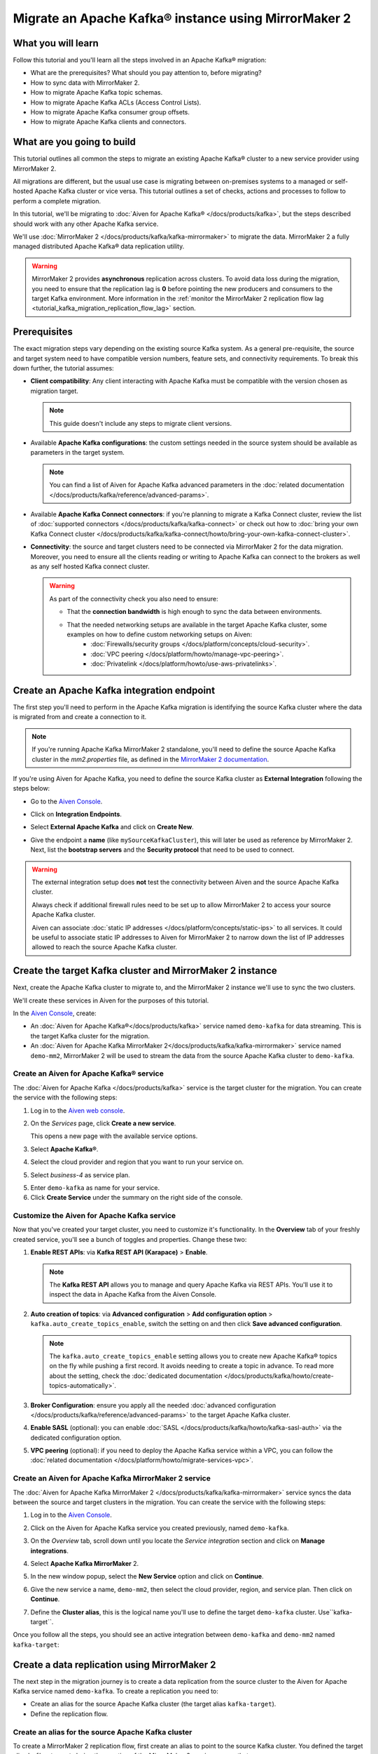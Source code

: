 Migrate an Apache Kafka® instance using MirrorMaker 2
=====================================================

What you will learn
---------------------------

Follow this tutorial and you'll learn all the steps involved in an Apache Kafka® migration:

* What are the prerequisites? What should you pay attention to, before migrating?
* How to sync data with MirrorMaker 2.
* How to migrate Apache Kafka topic schemas.
* How to migrate Apache Kafka ACLs (Access Control Lists).
* How to migrate Apache Kafka consumer group offsets.
* How to migrate Apache Kafka clients and connectors.


What are you going to build
---------------------------

This tutorial outlines all common the steps to migrate an existing Apache Kafka® cluster to a new service provider using MirrorMaker 2. 

All migrations are different, but the usual use case is migrating between on-premises systems to a managed or self-hosted Apache Kafka cluster or vice versa. This tutorial outlines a set of checks, actions and processes to follow to perform a complete migration. 

In this tutorial, we'll be migrating to :doc:`Aiven for Apache Kafka® </docs/products/kafka>`, but the steps described should work with any other Apache Kafka service. 

We'll use :doc:`MirrorMaker 2 </docs/products/kafka/kafka-mirrormaker>` to migrate the data. MirrorMaker 2 a fully managed distributed Apache Kafka® data replication utility.


.. mermaid::

    graph LR;

        id1(Source Apache Kafka cluster)-- source alias -->id2(MirrorMaker 2);
        id2-- sink alias -->id4(Target Apache Kafka cluster);

.. Warning:: 

  MirrorMaker 2 provides **asynchronous** replication across clusters. To avoid data loss during the migration, you need to ensure that the replication lag is **0** before pointing the new producers and consumers to the target Kafka environment. More information in the :ref:`monitor the MirrorMaker 2 replication flow lag <tutorial_kafka_migration_replication_flow_lag>` section.


Prerequisites
-------------

The exact migration steps vary depending on the existing source Kafka system. As a general pre-requisite, the source and target system need to have compatible version numbers, feature sets, and connectivity requirements. To break this down further, the tutorial assumes:

* **Client compatibility**: Any client interacting with Apache Kafka must be compatible with the version chosen as migration target.

  .. Note::

    This guide doesn't include any steps to migrate client versions.

* Available **Apache Kafka configurations**: the custom settings needed in the source system should be available as parameters in the target system. 

  .. Note::

    You can find a list of Aiven for Apache Kafka advanced parameters in the :doc:`related documentation </docs/products/kafka/reference/advanced-params>`.

* Available **Apache Kafka Connect connectors**: if you're planning to migrate a Kafka Connect cluster, review the list of :doc:`supported connectors </docs/products/kafka/kafka-connect>` or check out how to :doc:`bring your own Kafka Connect cluster </docs/products/kafka/kafka-connect/howto/bring-your-own-kafka-connect-cluster>`. 

* **Connectivity**: the source and target clusters need to be connected via MirrorMaker 2 for the data migration. Moreover, you need to ensure all the clients reading or writing to Apache Kafka can connect to the brokers as well as any self hosted Kafka connect cluster. 

  .. Warning::

    As part of the connectivity check you also need to ensure:
        
    * That the **connection bandwidth** is high enough to sync the data between environments.
    * That the needed networking setups are available in the target Apache Kafka cluster, some examples on how to define custom networking setups on Aiven:
        * :doc:`Firewalls/security groups </docs/platform/concepts/cloud-security>`.
        * :doc:`VPC peering </docs/platform/howto/manage-vpc-peering>`.
        * :doc:`Privatelink </docs/platform/howto/use-aws-privatelinks>`.

Create an Apache Kafka integration endpoint
-------------------------------------------

The first step you'll need to perform in the Apache Kafka migration is identifying the source Kafka cluster where the data is migrated from and create a connection to it. 

.. Note::

  If you're running Apache Kafka MirrorMaker 2 standalone, you'll need to define the source Apache Kafka cluster in the `mm2.properties` file, as defined in the `MirrorMaker 2 documentation <https://github.com/apache/kafka/blob/trunk/connect/mirror/README.md>`_. 

If you're using Aiven for Apache Kafka, you need to define the source Kafka cluster as **External Integration** following the steps below:


* Go to the `Aiven Console <https://console.aiven.io/>`_.
* Click on **Integration Endpoints**.
  
  .. image:: /images/tutorials/kafka-migration/integration-endpoints.png
    :alt: The Aiven Console with the integration endpoints option highlighted

* Select **External Apache Kafka** and click on **Create New**.

  .. image:: /images/tutorials/kafka-migration/external-kafka.png
    :alt: The Aiven Console with the option to create an External Apache Kafka integration highlighted

* Give the endpoint a **name** (like ``mySourceKafkaCluster``), this will later be used as reference by MirrorMaker 2. Next, list the **bootstrap servers** and the **Security protocol** that need to be used to connect.

  .. image:: /images/tutorials/kafka-migration/external-kafka-details.png
    :alt: The list of parameters (endpoint name, bootstrap servers, security protocol) needed to define an External Apache Kafka integration

.. Warning::

    The external integration setup does **not** test the connectivity between Aiven and the source Apache Kafka cluster.

    Always check if additional firewall rules need to be set up to allow MirrorMaker 2 to access your source Apache Kafka cluster.

    Aiven can associate :doc:`static IP addresses </docs/platform/concepts/static-ips>` to all services. It could be useful to associate static IP addresses to Aiven for MirrorMaker 2 to narrow down the list of IP addresses allowed to reach the source Apache Kafka cluster.

Create the target Kafka cluster and MirrorMaker 2 instance
----------------------------------------------------------

Next, create the Apache Kafka cluster to migrate to, and the MirrorMaker 2 instance we'll use to sync the two clusters. 

We'll create these services in Aiven for the purposes of this tutorial.

In the `Aiven Console <https://console.aiven.io/>`_, create:

* An :doc:`Aiven for Apache Kafka®</docs/products/kafka>` service named ``demo-kafka`` for data streaming. This is the target Kafka cluster for the migration.
* An :doc:`Aiven for Apache Kafka MirrorMaker 2</docs/products/kafka/kafka-mirrormaker>` service named ``demo-mm2``, MirrorMaker 2 will be used to stream the data from the source Apache Kafka cluster to ``demo-kafka``.


Create an Aiven for Apache Kafka® service
'''''''''''''''''''''''''''''''''''''''''''''

The :doc:`Aiven for Apache Kafka </docs/products/kafka>` service is the target cluster for the migration. You can create the service with the following steps:

1. Log in to the `Aiven web console <https://console.aiven.io/>`_.
2. On the *Services* page, click **Create a new service**.

   This opens a new page with the available service options.

   .. image:: /images/platform/concepts/console_create_service.png
      :alt: Aiven Console view for creating a new service

3. Select **Apache Kafka®**.

4. Select the cloud provider and region that you want to run your service on.

5. Select `business-4` as service plan.

5. Enter ``demo-kafka`` as name for your service.

6. Click **Create Service** under the summary on the right side of the console.

Customize the Aiven for Apache Kafka service
''''''''''''''''''''''''''''''''''''''''''''

Now that you've created your target cluster, you need to customize it's functionality. In the **Overview** tab of your freshly created service, you'll see a bunch of toggles and properties. Change these two:

1. **Enable REST APIs**: via **Kafka REST API (Karapace)** > **Enable**.

   .. Note::

    The **Kafka REST API** allows you to manage and query Apache Kafka via REST APIs. You'll use it to inspect the data in Apache Kafka from the Aiven Console.

2. **Auto creation of topics**: via **Advanced configuration** > **Add configuration option** > ``kafka.auto_create_topics_enable``, switch the setting on and then click **Save advanced configuration**.

   .. Note::

    The ``kafka.auto_create_topics_enable`` setting allows you to create new Apache Kafka® topics on the fly while pushing a first record. It avoids needing to create a topic in advance. To read more about the setting, check the :doc:`dedicated documentation </docs/products/kafka/howto/create-topics-automatically>`.

3. **Broker Configuration**: ensure you apply all the needed :doc:`advanced configuration </docs/products/kafka/reference/advanced-params>` to the target Apache Kafka cluster.
4. **Enable SASL** (optional): you can enable :doc:`SASL </docs/products/kafka/howto/kafka-sasl-auth>` via the dedicated configuration option.
5. **VPC peering** (optional): if you need to deploy the Apache Kafka service within a VPC, you can follow the :doc:`related documentation </docs/platform/howto/migrate-services-vpc>`.

Create an Aiven for Apache Kafka MirrorMaker 2 service
''''''''''''''''''''''''''''''''''''''''''''''''''''''

The :doc:`Aiven for Apache Kafka MirrorMaker 2 </docs/products/kafka/kafka-mirrormaker>` service syncs the data between the source and target clusters in the migration. You can create the service with the following steps:

1. Log in to the `Aiven Console <https://console.aiven.io/>`_.
2. Click on the Aiven for Apache Kafka service you created previously, named ``demo-kafka``.
3. On the *Overview* tab, scroll down until you locate the *Service integration* section and click on **Manage integrations**.

   .. image:: /images/tutorials/kafka-migration/service-integrations.png
      :alt: Aiven Console, *Service integration* section and **Manage integrations** button

4. Select **Apache Kafka MirrorMaker** 2.

   .. image:: /images/tutorials/kafka-migration/list-integrations.png
      :alt: Aiven Console, list of available integrations

5. In the new window popup, select the **New Service** option and click on **Continue**.

6. Give the new service a name, ``demo-mm2``, then select the cloud provider, region, and service plan. Then click on **Continue**.

7. Define the **Cluster alias**, this is the logical name you'll use to define the target ``demo-kafka`` cluster.  Use``kafka-target``.

Once you follow all the steps, you should see an active integration between ``demo-kafka`` and ``demo-mm2`` named ``kafka-target``:

.. image:: /images/tutorials/kafka-migration/mm2-active-integration.png
    :alt: Aiven Console, active MirrorMaker 2 integration


Create a data replication using MirrorMaker 2
---------------------------------------------

The next step in the migration journey is to create a data replication from the source cluster to the Aiven for Apache Kafka service named ``demo-kafka``. To create a replication you need to:

* Create an alias for the source Apache Kafka cluster (the target alias ``kafka-target``).
* Define the replication flow.

Create an alias for the source Apache Kafka cluster
'''''''''''''''''''''''''''''''''''''''''''''''''''

To create a MirrorMaker 2 replication flow, first create an alias to point to the source Kafka cluster. You defined the target alias ``kafka-target`` during the creation of the MirrorMaker 2 service, so use that.

To create the alias with the `Aiven Console <https://console.aiven.io/>`_ you can follow the steps below:

1. Navigate to the MirrorMaker 2 ``demo-mm2`` service page.
2. Click on the **Integration** tab.
3. Scroll until you reach the **External integrations** section.
4. Select **Cluster for replication** within the available external integrations.

    
5. Select the endpoint name you defined in a previous step (``mySourceKafkaCluster``) and click **Continue**.

   .. image:: /images/tutorials/kafka-migration/external-endpoint-integration.png
    :alt: Aiven Console, MirrorMaker 2 alias definition for the external Apache Kafka endpoint integration

6. Give the source cluster an alias name, for example ``kafka-source``, and click **Enable**.

Once the steps are done, you should be able to see the two aliases, ``kafka-source`` and ``kafka-target`` defined as integrations in the ``demo-mm2`` service:

.. image:: /images/tutorials/kafka-migration/source-target-integration-enabled.png
    :alt: Aiven Console, MirrorMaker 2 source and target integration enabled

.. Warning::

  If you experience connection problems to the source or target clusters, the MirrorMaker 2 service overview page shows the following error:
  
  .. image:: /images/tutorials/kafka-migration/error-connection.png
    :alt: Aiven Console, MirrorMaker 2 service overview, error message stating that the connection to a target Kafka service is not working

  You can also review the service logs by clicking on the **Log** tab.

Start the MirrorMaker 2 replication flow
''''''''''''''''''''''''''''''''''''''''

In the previous steps you defined MirrorMaker 2 source and target aliases. Now it's time to define the replication flow.

You first need to identify the set of topics you want to migrate to the new cluster, and create a :doc:`Java regular expression </docs/products/kafka/kafka-mirrormaker/concepts/replication-flow-topics-regex>` that includes them. 

As example, if you want to migrate all the topics starting with ``customer.`` and the ones containing ``.logistic.`` you can add the two regular expressions ``customer\..*`` and ``.*\.logistic\..*``.

.. Tip::

  You can list both topics to be included and excluded in the allow list and stop list.


Next, create a MirrorMaker 2 replication flow in the `Aiven Console <https://console.aiven.io/>`__:

#. Navigate to the ``demo-mm2`` service page.
#. Click on the **Replication Flows** tab.
#. Click on **Create replication flow**.
#. Fill in the replication flow details:

   * **Source cluster**: ``kafka-source`` - the alias defined for the source Kafka cluster.
   * **Target cluster**: ``kafka-target`` - the alias defined for the target Aiven for Apache Kafka cluster.
   * **Topics**: the :doc:`Java regular expression </docs/products/kafka/kafka-mirrormaker/concepts/replication-flow-topics-regex>` defining which topics to include. 
     
     E.g. 
     
     * ``customer\..*`` to include all topics starting with ``customer.``.
     * ``*\..europe\..*`` to include all topics including with ``.europe.``.
   * **Topics blacklist**: the :doc:`Java regular expression </docs/products/kafka/kafka-mirrormaker/concepts/replication-flow-topics-regex>` defining which topics to exclude. E.g. ``*\..test`` to exclude all topics ending with ``test.``.
   * **Sync group offset**: to define whether to sync the topic containing the consumer group offset.
   * **Sync interval in seconds**: to define the frequency of the sync.
   * **Offset syncs topic location**: to provide offset translation, MirrorMaker 2 uses the ``mm2-offset-syncs`` topic, that can be located either in the source or sink cluster.
   * **Replication policy class**: controls the prefix when replicating topics. ``DefaultReplicationPolicy`` sets the topic name in the target Kafka service as ``source_cluster_alias.topic_name`` (prefixing the topic name with the source cluster alias), while ``IdentityReplicationPolicy`` sets the target topic name equal to the source topic name.
   * **Emit heartbeats enabled**: allow MirrorMaker 2 to emit heartbeats to keep the connection open even in cases where no messages are replicated.
   * **Enable**: to enable the data sync job.

   The following represent an example of a replication flow setting:

   .. image:: /images/tutorials/kafka-migration/replication-flow-details.png
    :alt: Aiven Console, replication flow details

   .. Warning::

    Before starting the replication flow, you might want to manually create the topics in the target Kafka cluster. MirrorMaker 2 replication flow will **not** recreate topics with the same configuration options. This step is specifically important if the topic needs to be :doc:`compacted </docs/products/kafka/concepts/log-compaction>` or if some settings (like partitioning) are key for the correct working of the data pipeline.

#. Click on **Create**

Once you followed all the above steps you should see the enabled replication flow:

.. image:: /images/tutorials/kafka-migration/replication-flow-enabled.png
    :alt: Aiven Console, MirrorMaker 2 replication flow enabled

Browsing the target ``demo-kafka`` service, you should see the topics being replicated. The following image shows replication (using the ``DefaultReplicationPolicy``) of the ``kafka-source.customer.clicks`` and ``kafka-source.customer.purchases`` topics together with MirrorMakers 2 internal topics.

.. image:: /images/tutorials/kafka-migration/replicated-topics.png
    :alt: Aiven Console, target Aiven for Apache Kafka with the replicated clicks and purchases topics

.. Note::

  Once you start the replication flow, MirrorMaker 2 continuously checks for topics matching the regular expression defined. Therefore, if you create new topics matching the regex in the source cluster, they'll appear also in the target cluster.

.. _tutorial_kafka_migration_replication_flow_lag:

Monitor the MirrorMaker 2 replication flow lag
''''''''''''''''''''''''''''''''''''''''''''''''

After starting the replication flow, MirrorMaker 2 starts moving data between the source and target Kafka clusters in asynchronous mode. To measure how the replication is performing you might want to check the replication lag: the delay in synchronization between the source and target Apache Kafka cluster. Once the lag is `0`, the two Apache Kafka clusters are in sync.

Follow the documentation to review :doc:`how to create services integrations </docs/platform/howto/create-service-integration>`. 

The metric you want to track is called ``kafka_mirrormaker_summary.replication_lag``. The image below showcases a Grafana® dashboard showing the mean MirrorMaker 2 replication lag trending to ``0``.


.. image:: /images/tutorials/kafka-migration/mirrormaker-replication-lag.png
    :alt: Grafana dashboard showing the ``kafka_mirrormaker_summary.replication_lag`` metric

Migrate topic schemas
---------------------

Apache Kafka topics schemas define the structure of the data in certain topics. They can be migrated two different ways:

#. By replicating the schemas topic stored in Apache Kafka (usually located in the ``_schemas`` topic).
#. By extracting the schema information from the source and registering in the target environment using the appropriate APIs.

The second option offers much more control over which schemas are migrated. To register the schemas in an Aiven for Apache Kafka service you can:

* Navigate in the `Aiven Console <https://console.aiven.io/>`__, service page, **Schemas** tab.
* Use the `Karapace rest APIs <https://api.aiven.io/doc/#tag/Service:_Kafka/operation/ServiceSchemaRegistrySubjectVersionPost>`_.
* Use :doc:`Aiven command line interface </docs/tools/cli>`.


Migrate access control list
---------------------------

Apache Kafka Access Control Lists (ACLs) define how various users are allowed to interact with the topics and schemas. To migrate ACLs we recommend extracting the ACL definition from the source Apache Kafka cluster and recreate the ACL in the target cluster. 

If the target of the migration is Aiven for Apache Kafka, you can define the ACLs with:

* The `Aiven Console <https://console.aiven.io/>`__, service page, **Access Control Lists (ACL)** tab.
* The dedicated `Aiven REST API <https://api.aiven.io/doc/#tag/Service:_Kafka/operation/ServiceKafkaAclAdd>`__.
* The dedicated :doc:`Aiven CLI command </docs/tools/cli/service/acl>`.


Change client settings
-----------------------

After the replication flow is running and the schemas and ACLs are in place, you can start pointing producers and consumers to the target Apache Kafka cluster. 

.. Warning::

  To avoid losing Apache Kafka messages during the asynchronous MirrorMaker 2 migration, we suggest to stopping the producers, checking that both the consumer lag in the source system and the MirrorMaker 2 replication lag is ``0`` and then pointing producers and consumers to the target Apache Kafka cluster. 
  
  The :ref:`migration process <tutorial_kafka_migration_migration_process>` provides a detailed series of steps to follow.

If the target of the migration is Aiven for Apache Kafka, follow the documentation to :doc:`download the required certificates and connect as a producer or consumer </docs/products/kafka/howto/list-code-samples>`.



.. _tutorial_kafka_migration_migration_process:

Complete migration process
--------------------------

The following diagram showcases all the steps included in an Apache Kafka migration process.

.. mermaid::

    graph TD;

        id1(Start Migration process)-->id2(Create target Apache Kafka service);
        id2-->id3(Create Apache Kafka topics in the target cluster);
        id3-->id4(Create Apache Kafka schemas in the target cluster);
        id4-->id5(Create Apache Kafka ACLs in the target cluster);
        id5-->id6(Create source Apache Kafka cluster endpoint);
        id6-->id7(Create Apache Kafka MirrorMaker 2 service);
        id7-->id8(Define MirrorMaker 2 aliases for source and target Apache Kafka clusters);
        id8-->id9(Stop Apache Kafka producers on the original Apache Kafka cluster);
        id9-->id10(Wait for consumer lag to go to 0 in the original Apache Kafka cluster);
        id10-->id11(Wait for MirrorMaker 2 replication lag to go to 0);
        id11-->id12(Stop consumers in the source Apache Kafka cluster);
        id12-->id13(Point consumers to the target Apache Kafka cluster and start them);
        id13-->id14(Point producers to the target Apache Kafka cluster and start them);
        id14-->id15(End Migration process);

Check the migration results
---------------------------

Once the migration process is terminated you should check, in the target Apache Kafka cluster, that:

* All the ACLs are in place, in the `Aiven Console <https://console.aiven.io/>`_ service page -> **Access Control List (ACL)** Tab. 
* All the schemas are present in the target schema registry (Karapace for Aiven for Apache Kafka), in the `Aiven Console <https://console.aiven.io/>`_ service page -> **Schemas** Tab.  
* All the topics included in the replication flows defined are present, and the data is flowing, in the `Aiven Console <https://console.aiven.io/>`_ service page -> **Topics** Tab. 
* All the producers and consumers are pointing to the target cluster and correctly pushing/consuming data

